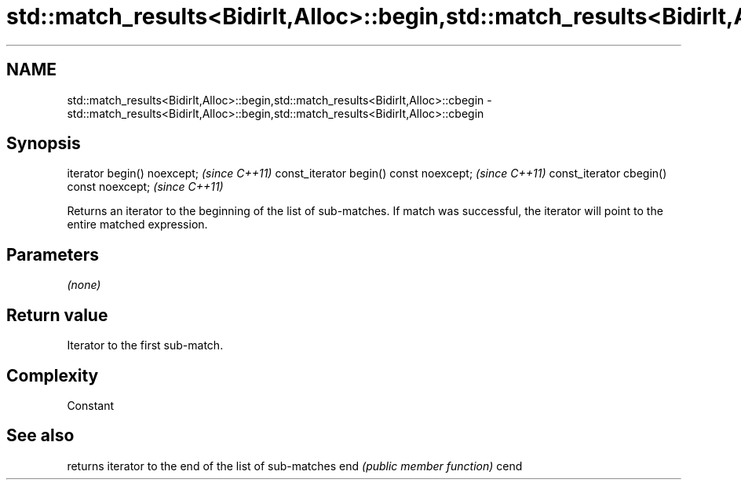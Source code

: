 .TH std::match_results<BidirIt,Alloc>::begin,std::match_results<BidirIt,Alloc>::cbegin 3 "2020.03.24" "http://cppreference.com" "C++ Standard Libary"
.SH NAME
std::match_results<BidirIt,Alloc>::begin,std::match_results<BidirIt,Alloc>::cbegin \- std::match_results<BidirIt,Alloc>::begin,std::match_results<BidirIt,Alloc>::cbegin

.SH Synopsis

iterator begin() noexcept;               \fI(since C++11)\fP
const_iterator begin() const noexcept;   \fI(since C++11)\fP
const_iterator cbegin() const noexcept;  \fI(since C++11)\fP

Returns an iterator to the beginning of the list of sub-matches. If match was successful, the iterator will point to the entire matched expression.

.SH Parameters

\fI(none)\fP

.SH Return value

Iterator to the first sub-match.

.SH Complexity

Constant

.SH See also


     returns iterator to the end of the list of sub-matches
end  \fI(public member function)\fP
cend




